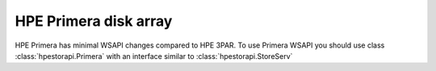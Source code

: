 HPE Primera disk array
================================================================================
HPE Primera has minimal WSAPI changes compared to HPE 3PAR. To use
Primera WSAPI you should use class :class:`hpestorapi.Primera` with
an interface similar to :class:`hpestorapi.StoreServ`